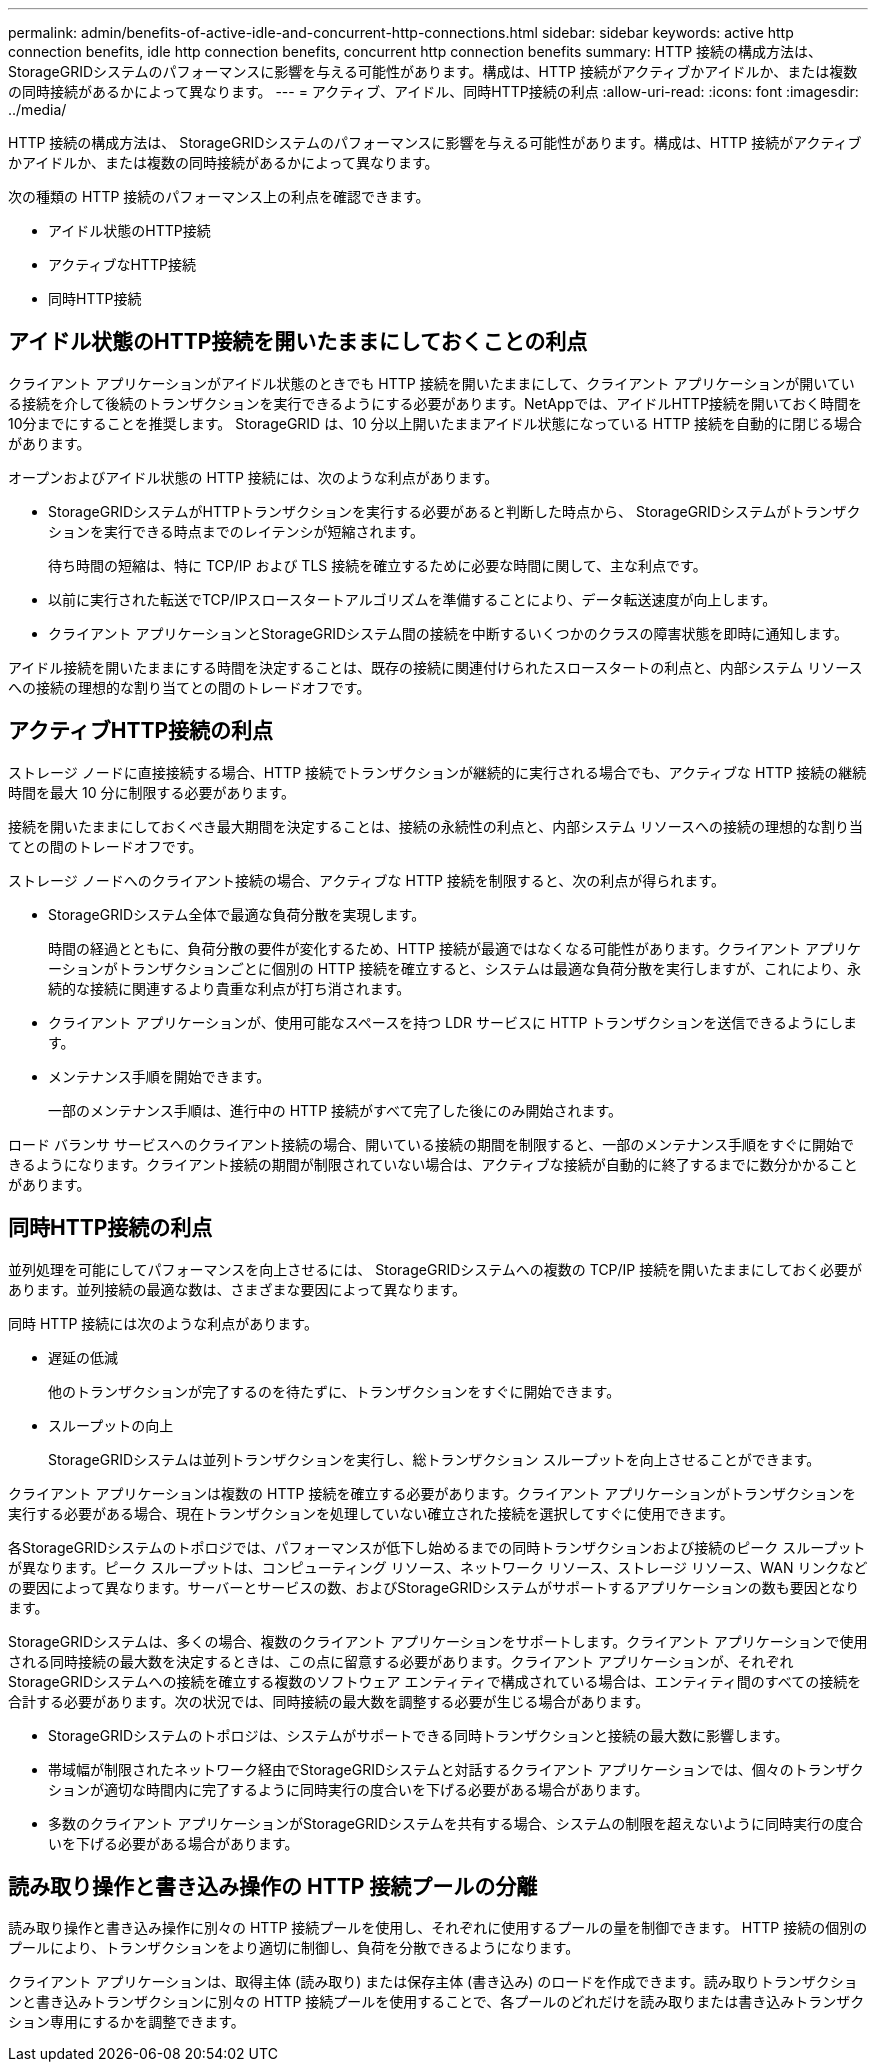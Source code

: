 ---
permalink: admin/benefits-of-active-idle-and-concurrent-http-connections.html 
sidebar: sidebar 
keywords: active http connection benefits, idle http connection benefits, concurrent http connection benefits 
summary: HTTP 接続の構成方法は、 StorageGRIDシステムのパフォーマンスに影響を与える可能性があります。構成は、HTTP 接続がアクティブかアイドルか、または複数の同時接続があるかによって異なります。 
---
= アクティブ、アイドル、同時HTTP接続の利点
:allow-uri-read: 
:icons: font
:imagesdir: ../media/


[role="lead"]
HTTP 接続の構成方法は、 StorageGRIDシステムのパフォーマンスに影響を与える可能性があります。構成は、HTTP 接続がアクティブかアイドルか、または複数の同時接続があるかによって異なります。

次の種類の HTTP 接続のパフォーマンス上の利点を確認できます。

* アイドル状態のHTTP接続
* アクティブなHTTP接続
* 同時HTTP接続




== アイドル状態のHTTP接続を開いたままにしておくことの利点

クライアント アプリケーションがアイドル状態のときでも HTTP 接続を開いたままにして、クライアント アプリケーションが開いている接続を介して後続のトランザクションを実行できるようにする必要があります。NetAppでは、アイドルHTTP接続を開いておく時間を10分までにすることを推奨します。  StorageGRID は、10 分以上開いたままアイドル状態になっている HTTP 接続を自動的に閉じる場合があります。

オープンおよびアイドル状態の HTTP 接続には、次のような利点があります。

* StorageGRIDシステムがHTTPトランザクションを実行する必要があると判断した時点から、 StorageGRIDシステムがトランザクションを実行できる時点までのレイテンシが短縮されます。
+
待ち時間の短縮は、特に TCP/IP および TLS 接続を確立するために必要な時間に関して、主な利点です。

* 以前に実行された転送でTCP/IPスロースタートアルゴリズムを準備することにより、データ転送速度が向上します。
* クライアント アプリケーションとStorageGRIDシステム間の接続を中断するいくつかのクラスの障害状態を即時に通知します。


アイドル接続を開いたままにする時間を決定することは、既存の接続に関連付けられたスロースタートの利点と、内部システム リソースへの接続の理想的な割り当てとの間のトレードオフです。



== アクティブHTTP接続の利点

ストレージ ノードに直接接続する場合、HTTP 接続でトランザクションが継続的に実行される場合でも、アクティブな HTTP 接続の継続時間を最大 10 分に制限する必要があります。

接続を開いたままにしておくべき最大期間を決定することは、接続の永続性の利点と、内部システム リソースへの接続の理想的な割り当てとの間のトレードオフです。

ストレージ ノードへのクライアント接続の場合、アクティブな HTTP 接続を制限すると、次の利点が得られます。

* StorageGRIDシステム全体で最適な負荷分散を実現します。
+
時間の経過とともに、負荷分散の要件が変化するため、HTTP 接続が最適ではなくなる可能性があります。クライアント アプリケーションがトランザクションごとに個別の HTTP 接続を確立すると、システムは最適な負荷分散を実行しますが、これにより、永続的な接続に関連するより貴重な利点が打ち消されます。

* クライアント アプリケーションが、使用可能なスペースを持つ LDR サービスに HTTP トランザクションを送信できるようにします。
* メンテナンス手順を開始できます。
+
一部のメンテナンス手順は、進行中の HTTP 接続がすべて完了した後にのみ開始されます。



ロード バランサ サービスへのクライアント接続の場合、開いている接続の期間を制限すると、一部のメンテナンス手順をすぐに開始できるようになります。クライアント接続の期間が制限されていない場合は、アクティブな接続が自動的に終了するまでに数分かかることがあります。



== 同時HTTP接続の利点

並列処理を可能にしてパフォーマンスを向上させるには、 StorageGRIDシステムへの複数の TCP/IP 接続を開いたままにしておく必要があります。並列接続の最適な数は、さまざまな要因によって異なります。

同時 HTTP 接続には次のような利点があります。

* 遅延の低減
+
他のトランザクションが完了するのを待たずに、トランザクションをすぐに開始できます。

* スループットの向上
+
StorageGRIDシステムは並列トランザクションを実行し、総トランザクション スループットを向上させることができます。



クライアント アプリケーションは複数の HTTP 接続を確立する必要があります。クライアント アプリケーションがトランザクションを実行する必要がある場合、現在トランザクションを処理していない確立された接続を選択してすぐに使用できます。

各StorageGRIDシステムのトポロジでは、パフォーマンスが低下し始めるまでの同時トランザクションおよび接続のピーク スループットが異なります。ピーク スループットは、コンピューティング リソース、ネットワーク リソース、ストレージ リソース、WAN リンクなどの要因によって異なります。サーバーとサービスの数、およびStorageGRIDシステムがサポートするアプリケーションの数も要因となります。

StorageGRIDシステムは、多くの場合、複数のクライアント アプリケーションをサポートします。クライアント アプリケーションで使用される同時接続の最大数を決定するときは、この点に留意する必要があります。クライアント アプリケーションが、それぞれStorageGRIDシステムへの接続を確立する複数のソフトウェア エンティティで構成されている場合は、エンティティ間のすべての接続を合計する必要があります。次の状況では、同時接続の最大数を調整する必要が生じる場合があります。

* StorageGRIDシステムのトポロジは、システムがサポートできる同時トランザクションと接続の最大数に影響します。
* 帯域幅が制限されたネットワーク経由でStorageGRIDシステムと対話するクライアント アプリケーションでは、個々のトランザクションが適切な時間内に完了するように同時実行の度合いを下げる必要がある場合があります。
* 多数のクライアント アプリケーションがStorageGRIDシステムを共有する場合、システムの制限を超えないように同時実行の度合いを下げる必要がある場合があります。




== 読み取り操作と書き込み操作の HTTP 接続プールの分離

読み取り操作と書き込み操作に別々の HTTP 接続プールを使用し、それぞれに使用するプールの量を制御できます。  HTTP 接続の個別のプールにより、トランザクションをより適切に制御し、負荷を分散できるようになります。

クライアント アプリケーションは、取得主体 (読み取り) または保存主体 (書き込み) のロードを作成できます。読み取りトランザクションと書き込みトランザクションに別々の HTTP 接続プールを使用することで、各プールのどれだけを読み取りまたは書き込みトランザクション専用にするかを調整できます。
